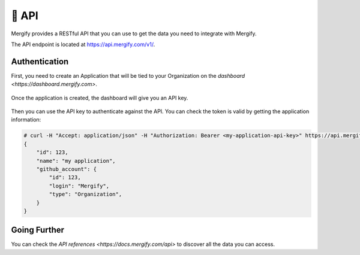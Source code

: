 .. meta::
   :description: Mergify API
   :keywords: mergify, api

======
🔌 API
======

Mergify provides a RESTful API that you can use to get the data you need to
integrate with Mergify.

The API endpoint is located at https://api.mergify.com/v1/.

Authentication
==============

First, you need to create an Application that will be tied to your Organization on the `dashboard <https://dashboard.mergify.com>`.

.. figure:: _static/application_keys.png

Once the application is created, the dashboard will give you an API key.

.. figure:: _static/application_keys_token.png


Then you can use the API key to authenticate against the API. You can check the
token is valid by getting the application information:

.. code-block:: shell

    # curl -H "Accept: application/json" -H "Authorization: Bearer <my-application-api-key>" https://api.mergify.com/v1/application
    {
        "id": 123,
        "name": "my application",
        "github_account": {
            "id": 123,
            "login": "Mergify",
            "type": "Organization",
        }
    }


Going Further
=============

You can check the `API references <https://docs.mergify.com/api>` to discover all the data you can access.
